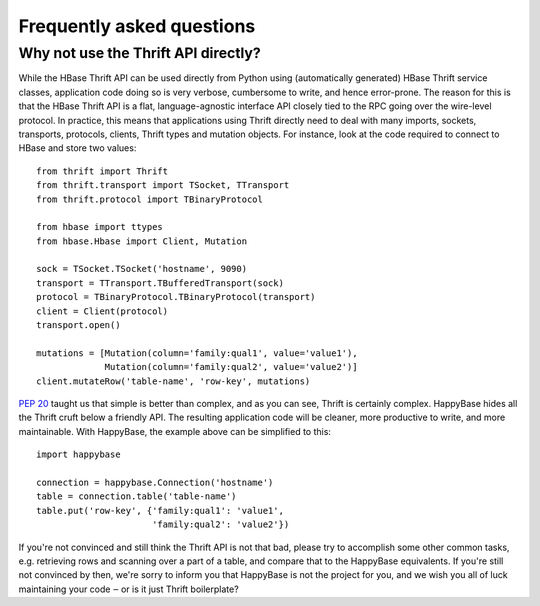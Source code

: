 ==========================
Frequently asked questions
==========================


Why not use the Thrift API directly?
====================================

While the HBase Thrift API can be used directly from Python using (automatically
generated) HBase Thrift service classes, application code doing so is very
verbose, cumbersome to write, and hence error-prone. The reason for this is that
the HBase Thrift API is a flat, language-agnostic interface API closely tied to
the RPC going over the wire-level protocol. In practice, this means that
applications using Thrift directly need to deal with many imports, sockets,
transports, protocols, clients, Thrift types and mutation objects. For instance,
look at the code required to connect to HBase and store two values::

   from thrift import Thrift
   from thrift.transport import TSocket, TTransport
   from thrift.protocol import TBinaryProtocol

   from hbase import ttypes
   from hbase.Hbase import Client, Mutation

   sock = TSocket.TSocket('hostname', 9090)
   transport = TTransport.TBufferedTransport(sock)
   protocol = TBinaryProtocol.TBinaryProtocol(transport)
   client = Client(protocol)
   transport.open()

   mutations = [Mutation(column='family:qual1', value='value1'),
                Mutation(column='family:qual2', value='value2')]
   client.mutateRow('table-name', 'row-key', mutations)

:pep:`20` taught us that simple is better than complex, and as you can see,
Thrift is certainly complex. HappyBase hides all the Thrift cruft below a
friendly API. The resulting application code will be cleaner, more productive
to write, and more maintainable. With HappyBase, the example above can be
simplified to this::

   import happybase

   connection = happybase.Connection('hostname')
   table = connection.table('table-name')
   table.put('row-key', {'family:qual1': 'value1',
                         'family:qual2': 'value2'})

If you're not convinced and still think the Thrift API is not that bad, please
try to accomplish some other common tasks, e.g. retrieving rows and scanning
over a part of a table, and compare that to the HappyBase equivalents. If
you're still not convinced by then, we're sorry to inform you that HappyBase is
not the project for you, and we wish you all of luck maintaining your code ‒ or
is it just Thrift boilerplate?
